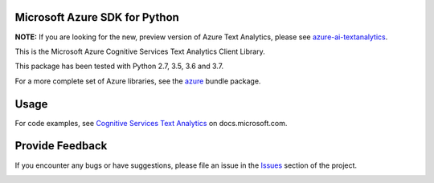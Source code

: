 Microsoft Azure SDK for Python
==============================

**NOTE:** If you are looking for the new, preview version of Azure Text Analytics, please see `azure-ai-textanalytics <https://github.com/Azure/azure-sdk-for-python/tree/master/sdk/textanalytics/azure-ai-textanalytics>`_.

This is the Microsoft Azure Cognitive Services Text Analytics Client Library.

This package has been tested with Python 2.7, 3.5, 3.6 and 3.7.

For a more complete set of Azure libraries, see the `azure <https://pypi.python.org/pypi/azure>`__ bundle package.


Usage
=====

For code examples, see `Cognitive Services Text Analytics
<https://docs.microsoft.com/python/api/overview/azure/cognitive-services>`__
on docs.microsoft.com.


Provide Feedback
================

If you encounter any bugs or have suggestions, please file an issue in the
`Issues <https://github.com/Azure/azure-sdk-for-python/issues>`__
section of the project.


.. image::  https://azure-sdk-impressions.azurewebsites.net/api/impressions/azure-sdk-for-python%2Fazure-cognitiveservices-language-textanalytics%2FREADME.png
